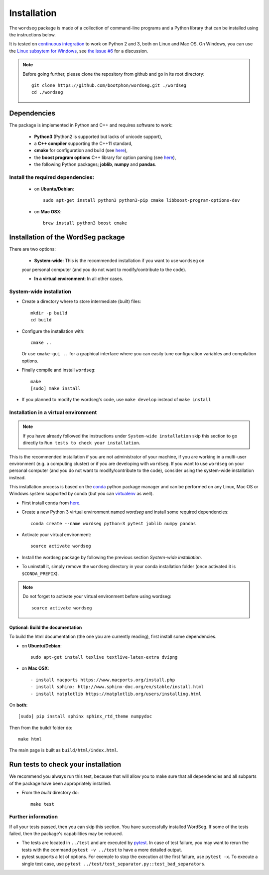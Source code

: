 .. _installation:

============
Installation
============

The ``wordseg`` package is made of a collection of command-line
programs and a Python library that can be installed using the
instructions below.

It is tested on `continuous integration
<https://travis-ci.org/bootphon/wordseg>`_ to work on Python 2 and 3,
both on Linux and Mac OS. On Windows, you can use the `Linux subsytem
for Windows
<https://msdn.microsoft.com/en-us/commandline/wsl/about>`_, see `the issue #6
<https://github.com/bootphon/wordseg/issues/6>`_ for a discussion.

.. note::

   Before going further, please clone the repository from
   github and go in its root directory::

     git clone https://github.com/bootphon/wordseg.git ./wordseg
     cd ./wordseg


------------
Dependencies
------------

The package is implemented in Python and C++ and requires software to
work:

  - **Python3** (Python2 is supported but lacks of unicode support),
  - a **C++ compiler** supporting the C++11 standard,
  - **cmake** for configuration and build (see `here <https://cmake.org/>`_),
  - the **boost program options** C++ library for option parsing (see `here
    <http://www.boost.org/doc/libs/1_65_1/doc/html/program_options.html>`_),
  - the following Python packages; **joblib**, **numpy** and **pandas**.


Install the required dependencies:
------------------------------------

  - on **Ubuntu/Debian**::

      sudo apt-get install python3 python3-pip cmake libboost-program-options-dev

  - on **Mac OSX**::

      brew install python3 boost cmake

------------------------------------
Installation of the WordSeg package
------------------------------------

There are two options:

  - **System-wide**: This is the recommended installation if you want to use ``wordseg`` on
  your personal computer (and you do not want to modify/contribute to the code).

  - **In a virtual environment**: In all other cases.


System-wide installation
------------------------

* Create a directory where to store intermediate (built) files::

      mkdir -p build
      cd build

* Configure the installation with::

    cmake ..

  Or use ``cmake-gui ..`` for a graphical interface where you can
  easily tune configuration variables and compilation options.

* Finally compile and install ``wordseg``::

      make
      [sudo] make install

* If you planned to modify the wordseg's code, use ``make develop``
  instead of ``make install``


Installation in a virtual environment
-------------------------------------
.. note::
  If you have already followed the instructions under ``System-wide installation``
  skip this section to go directly to ``Run tests to check your installation``.

This is the recommended installation if you are not administrator of
your machine, if you are working in a multi-user environment (e.g. a
computing cluster) or if you are developing with ``wordseg``.
If you want to use ``wordseg`` on your personal computer
(and you do not want to modify/contribute to the code),
consider using the system-wide installation instead.

This installation process is based on the conda_ python package
manager and can be performed on any Linux, Mac OS or Windows system
supported by conda (but you can virtualenv_ as well).

* First install conda from `here <https://conda.io/miniconda.html>`_.

* Create a new Python 3 virtual environment named *wordseg* and
  install some required dependencies::

    conda create --name wordseg python=3 pytest joblib numpy pandas

* Activate your virtual environment::

    source activate wordseg

* Install the wordseg package by following the previous section
  *System-wide installation*.

* To uninstall it, simply remove the ``wordseg`` directory in your
  conda installation folder (once activated it is ``$CONDA_PREFIX``).

.. note::

   Do not forget to activate your virtual environment before using wordseg::

     source activate wordseg

Optional: Build the documentation
`````````````

To build the html documentation (the one you are currently reading),
first install some dependencies.

- on **Ubuntu/Debian**::

    sudo apt-get install texlive textlive-latex-extra dvipng

- on **Mac OSX**::

    - install macports https://www.macports.org/install.php
    - install sphinx: http://www.sphinx-doc.org/en/stable/install.html
    - install matplotlib https://matplotlib.org/users/installing.html


On **both**::

     [sudo] pip install sphinx sphinx_rtd_theme numpydoc

Then from the build/ folder do::

     make html

The main page is built as ``build/html/index.html``.

     .. _conda: https://conda.io/miniconda.html
     .. _pytest: https://docs.pytest.org/en/latest/
     .. _virtualenv: https://virtualenv.pypa.io/en/stable/

------------
Run tests to check your installation
------------

We recommend you always run this test, because that will allow you to
make sure that all dependencies and all subparts of the package have
been appropriately installed.

* From the `build` directory do::

    make test

Further information
--------------------

If all your tests passed, then you can skip this section. You have
successfully installed WordSeg. If some of the tests failed, then the
package's capabilities may be reduced.

* The tests are located in ``../test`` and are executed by pytest_. In
  case of test failure, you may want to rerun the tests with the
  command ``pytest -v ../test`` to have a more detailed output.

* pytest supports a lot of options. For exemple to stop the execution
  at the first failure, use ``pytest -x``. To execute a single test
  case, use ``pytest ../test/test_separator.py::test_bad_separators``.
